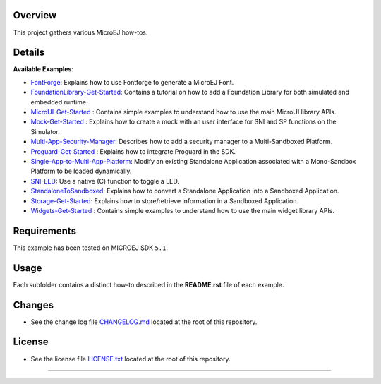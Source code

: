 Overview
========

This project gathers various MicroEJ how-tos.

Details
=======

**Available Examples**:

- `FontForge <FontForge>`__: Explains how to use Fontforge to generate a
  MicroEJ Font.
- `FoundationLibrary-Get-Started <FoundationLibrary-Get-Started>`__:
  Contains a tutorial on how to add a Foundation Library for both simulated
  and embedded runtime.
- `MicroUI-Get-Started <MicroUI-Get-Started>`__ : Contains simple examples
  to understand how to use the main MicroUI library APIs.
- `Mock-Get-Started <Mock-Get-Started>`__ : Explains how to create a mock
  with an user interface for SNI and SP functions on the Simulator.
- `Multi-App-Security-Manager <Multi-App-Security-Manager>`__: Describes
  how to add a security manager to a Multi-Sandboxed Platform.
- `Proguard-Get-Started <Proguard-Get-Started>`__ : Explains how to
  integrate Proguard in the SDK.
- `Single-App-to-Multi-App-Platform <Single-App-to-Multi-App-Platform>`__:
  Modify an existing Standalone Application associated with a Mono-Sandbox
  Platform to be loaded dynamically.
- `SNI-LED <SNI-LED>`__: Use a native (C) function to toggle a LED.
- `StandaloneToSandboxed <StandaloneToSandboxed>`__: Explains how to
  convert a Standalone Application into a Sandboxed Application.
- `Storage-Get-Started <Storage-Get-Started>`__: Explains how to
  store/retrieve information in a Sandboxed Application.
- `Widgets-Get-Started <Widgets-Get-Started>`__ : Contains simple examples
  to understand how to use the main widget library APIs.

Requirements
============

This example has been tested on MICROEJ SDK ``5.1``.

Usage
=====

Each subfolder contains a distinct how-to described in the **README.rst**
file of each example.

Changes
=======

-  See the change log file `CHANGELOG.md <CHANGELOG.md>`__ located at
   the root of this repository.

License
=======

-  See the license file `LICENSE.txt <LICENSE.txt>`__ located at the
   root of this repository.

--------------

.. ReStructuredText
.. Copyright 2017-2022 MicroEJ Corp. All rights reserved.
.. Use of this source code is governed by a BSD-style license that can be found with this software.